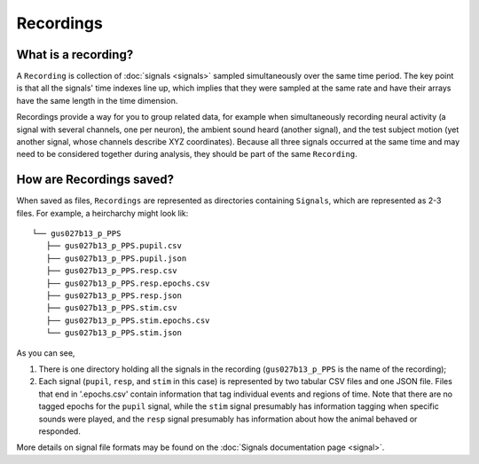 Recordings
==========

What is a recording?
--------------------

A ``Recording`` is collection of :doc:`signals <signals>` sampled
simultaneously over the same time period. The key point is that all the
signals' time indexes line up, which implies that they were sampled at
the same rate and have their arrays have the same length in the time
dimension.

Recordings provide a way for you to group related data, for example when
simultaneously recording neural activity (a signal with several
channels, one per neuron), the ambient sound heard (another signal),
and the test subject motion (yet another signal, whose channels describe
XYZ coordinates). Because all three signals occurred at the same time
and may need to be considered together during analysis, they should be
part of the same ``Recording``.

How are Recordings saved?
-------------------------

When saved as files, ``Recordings`` are represented as directories
containing ``Signals``, which are represented as 2-3 files. For example,
a heircharchy might look lik:

::

    └── gus027b13_p_PPS
       ├── gus027b13_p_PPS.pupil.csv
       ├── gus027b13_p_PPS.pupil.json
       ├── gus027b13_p_PPS.resp.csv
       ├── gus027b13_p_PPS.resp.epochs.csv
       ├── gus027b13_p_PPS.resp.json
       ├── gus027b13_p_PPS.stim.csv
       ├── gus027b13_p_PPS.stim.epochs.csv
       └── gus027b13_p_PPS.stim.json 

As you can see,

1. There is one directory holding all the signals in the recording
   (``gus027b13_p_PPS`` is the name of the recording);

2. Each signal (``pupil``, ``resp``, and ``stim`` in this case) is
   represented by two tabular CSV files and one JSON file. Files that end in
   '.epochs.csv' contain information that tag individual events and
   regions of time. Note that there are no tagged epochs for the
   ``pupil`` signal, while the ``stim`` signal presumably has
   information tagging when specific sounds were played, and the
   ``resp`` signal presumably has information about how the animal
   behaved or responded.

More details on signal file formats may be found on the :doc:`Signals
documentation page <signal>`.
